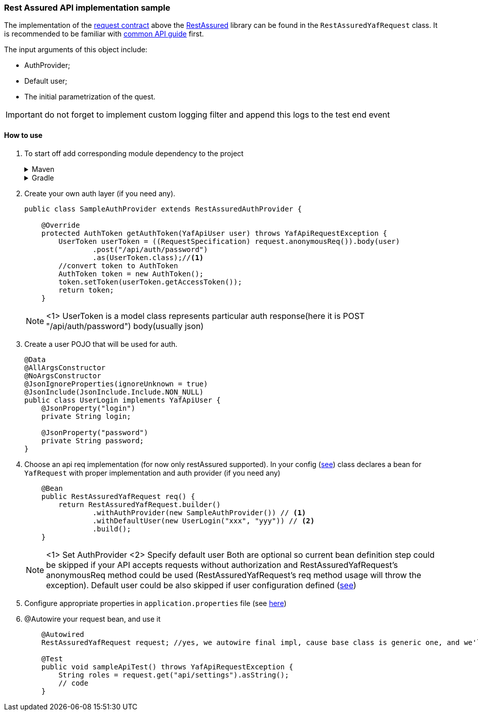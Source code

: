 === Rest Assured API implementation sample

The implementation of the  link:api.adoc[request contract] above the https://rest-assured.io/[RestAssured] library can be found in the `RestAssuredYafRequest` class. It is recommended to be familiar with link:api.adoc[common API guide] first.

The input arguments of this object include:

- AuthProvider;
- Default user;
- The initial parametrization of the quest.

//TODO
IMPORTANT: do not forget to implement custom logging filter and append this logs to the test end event

==== How to use

. To start off add corresponding module dependency to the project
+
.Maven
[%collapsible]
====
[source,xml]
----
        <dependency>
            <groupId>com.coherentsolutions.yaf</groupId>
            <artifactId>yaf-api-restassured</artifactId>
            <version>${yaf.version}</version>
        </dependency>

----
====
+
.Gradle
[%collapsible]
====
[source,groovy]
----
dependencies {
    implementation("com.coherentsolutions.yaf:yaf-api-restassured:${yaf.version}")
}
----
====
+
. Create your own auth layer (if you need any).
+
[source,java]
----

public class SampleAuthProvider extends RestAssuredAuthProvider {

    @Override
    protected AuthToken getAuthToken(YafApiUser user) throws YafApiRequestException {
        UserToken userToken = ((RequestSpecification) request.anonymousReq()).body(user)
                .post("/api/auth/password")
                .as(UserToken.class);//<1>
        //convert token to AuthToken
        AuthToken token = new AuthToken();
        token.setToken(userToken.getAccessToken());
        return token;
    }
----
NOTE: <1> UserToken is a model class represents particular auth response(here it is POST "/api/auth/password") body(usually json)

. Create a user POJO that will be used for auth.
+
[source,java]
----

@Data
@AllArgsConstructor
@NoArgsConstructor
@JsonIgnoreProperties(ignoreUnknown = true)
@JsonInclude(JsonInclude.Include.NON_NULL)
public class UserLogin implements YafApiUser {
    @JsonProperty("login")
    private String login;

    @JsonProperty("password")
    private String password;
}
----

. Choose an api req implementation (for now only restAssured supported).
In your config (link:firstWebTest.adoc#app_config[see]) class declares a bean for `YafRequest` with proper implementation and auth provider (if you need any)
+
[source,java]
----

    @Bean
    public RestAssuredYafRequest req() {
        return RestAssuredYafRequest.builder()
                .withAuthProvider(new SampleAuthProvider()) // <1>
                .withDefaultUser(new UserLogin("xxx", "yyy")) // <2>
                .build();
    }
----
+
NOTE: <1> Set AuthProvider
<2> Specify default user
Both are optional so current bean definition step could be skipped if your API accepts requests without authorization and RestAssuredYafRequest's anonymousReq method could be used (RestAssuredYafRequest's req method usage will throw the exception).
Default user could be also skipped if user configuration defined (link:config.adoc#additional_config[see])
+
. Configure appropriate properties in `application.properties` file (see link:api.adoc#set_properties[here])

. @Autowire your request bean, and use it
+
[source,java]
----

    @Autowired
    RestAssuredYafRequest request; //yes, we autowire final impl, cause base class is generic one, and we'll think how to deal with it later)

    @Test
    public void sampleApiTest() throws YafApiRequestException {
        String roles = request.get("api/settings").asString();
        // code
    }

----


